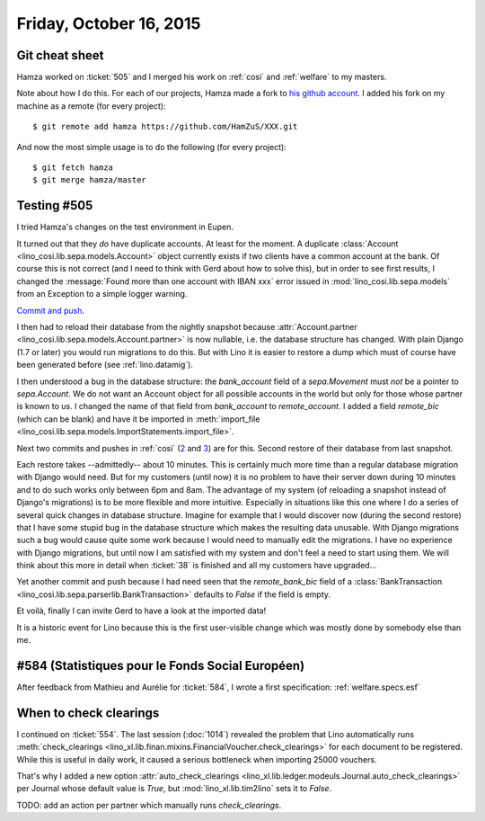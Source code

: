 ========================
Friday, October 16, 2015
========================

Git cheat sheet
===============

Hamza worked on :ticket:`505` and I merged his work on :ref:`cosi` and
:ref:`welfare` to my masters. 

Note about how I do this. For each of our projects, Hamza made a fork
to `his github account <https://github.com/HamZuS>`__. I added his
fork on my machine as a remote (for every project)::

  $ git remote add hamza https://github.com/HamZuS/XXX.git

And now the most simple usage is to do the following (for every
project)::

  $ git fetch hamza
  $ git merge hamza/master


Testing #505
============

I tried Hamza's changes on the test environment in Eupen.

It turned out that they *do* have duplicate accounts. At least for the
moment. A duplicate :class:`Account
<lino_cosi.lib.sepa.models.Account>` object currently exists if two
clients have a common account at the bank. Of course this is not
correct (and I need to think with Gerd about how to solve this), but
in order to see first results, I changed the :message:`Found more than
one account with IBAN xxx` error issued in
:mod:`lino_cosi.lib.sepa.models` from an Exception to a simple logger
warning.  

`Commit and push
<https://github.com/lsaffre/lino-cosi/commit/a9337ef8214c53d3017dbc9692cb3b5f371b9660>`_.

I then had to reload their database from the nightly snapshot because
:attr:`Account.partner <lino_cosi.lib.sepa.models.Account.partner>` is
now nullable, i.e. the database structure has changed. With plain
Django (1.7 or later) you would run migrations to do this. But with
Lino it is easier to restore a dump which must of course have been
generated before (see :ref:`lino.datamig`).

I then understood a bug in the database structure: the `bank_account`
field of a `sepa.Movement` must *not* be a pointer to `sepa.Account`.
We do not want an Account object for all possible accounts in the
world but only for those whose partner is known to us.  I changed the
name of that field from `bank_account` to `remote_account`.  I added a
field `remote_bic` (which can be blank) and have it be imported in
:meth:`import_file
<lino_cosi.lib.sepa.models.ImportStatements.import_file>`.

Next two commits and pushes in :ref:`cosi` (`2 <https://github.com/lsaffre/lino-cosi/commit/0a0339a45e7059d3adad5b2036255c5d87c0fc6f>`__ and 
`3 <https://github.com/lsaffre/lino-cosi/commit/80f7e7bced60831c66d9ba0fb79e3c74064fe344>`__) are for this.
Second restore of their
database from last snapshot.

Each restore takes --admittedly-- about 10 minutes. This is certainly
much more time than a regular database migration with Django would
need.  But for my customers (until now) it is no problem to have their
server down during 10 minutes and to do such works only between 6pm
and 8am. The advantage of my system (of reloading a snapshot instead
of Django's migrations) is to be more flexible and more intuitive.
Especially in situations like this one where I do a series of several
quick changes in database structure. Imagine for example that I would
discover now (during the second restore) that I have some stupid bug
in the database structure which makes the resulting data unusable.
With Django migrations such a bug would cause quite some work because
I would need to manually edit the migrations. I have no experience
with Django migrations, but until now I am satisfied with my system
and don't feel a need to start using them. We will think about this
more in detail when :ticket:`38` is finished and all my customers have
upgraded...


Yet another commit and push because I had need seen that the
`remote_bank_bic` field of a :class:`BankTransaction
<lino_cosi.lib.sepa.parserlib.BankTransaction>` defaults to `False` if
the field is empty.

Et voilà, finally I can invite Gerd to have a look at the imported
data!

It is a historic event for Lino because this is the first user-visible
change which was mostly done by somebody else than me.


#584 (Statistiques pour le Fonds Social Européen)
=================================================

After feedback from Mathieu and Aurélie for :ticket:`584`, I wrote a
first specification: :ref:`welfare.specs.esf`

When to check clearings
=======================

I continued on :ticket:`554`. The last session (:doc:`1014`) revealed
the problem that Lino automatically runs :meth:`check_clearings
<lino_xl.lib.finan.mixins.FinancialVoucher.check_clearings>` for
each document to be registered. While this is useful in daily work, it
caused a serious bottleneck when importing 25000 vouchers.

That's why I added a new option :attr:`auto_check_clearings
<lino_xl.lib.ledger.modeuls.Journal.auto_check_clearings>` per
Journal whose default value is `True`, but
:mod:`lino_xl.lib.tim2lino` sets it to `False`.

TODO: add an action per partner which manually runs `check_clearings`.
